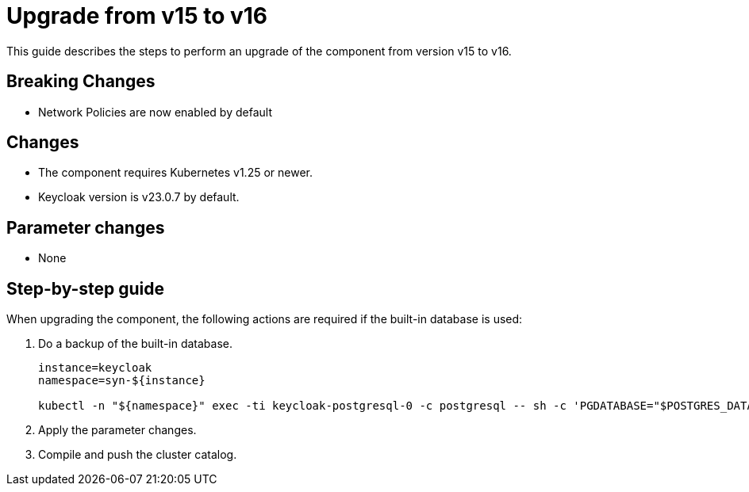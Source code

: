 = Upgrade from v15 to v16

This guide describes the steps to perform an upgrade of the component from version v15 to v16.

== Breaking Changes

* Network Policies are now enabled by default

== Changes

* The component requires Kubernetes v1.25 or newer.
* Keycloak version is v23.0.7 by default.

== Parameter changes

* None

== Step-by-step guide

When upgrading the component, the following actions are required if the built-in database is used:

. Do a backup of the built-in database.
+
[source,bash]
----
instance=keycloak
namespace=syn-${instance}

kubectl -n "${namespace}" exec -ti keycloak-postgresql-0 -c postgresql -- sh -c 'PGDATABASE="$POSTGRES_DATABASE" PGUSER="$POSTGRES_USER" PGPASSWORD="$POSTGRES_PASSWORD" pg_dump --clean' > keycloak-postgresql-$(date +%F-%H-%M-%S).sql
----

. Apply the parameter changes.

. Compile and push the cluster catalog.
